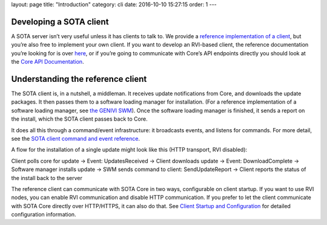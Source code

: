 layout: page title: "Introduction" category: cli date: 2016-10-10 15:27:15 order: 1 ---

Developing a SOTA client
========================

A SOTA server isn’t very useful unless it has clients to talk to. We provide a `reference implementation of a client <https://github.com/genivi/rvi_sota_client>`__, but you’re also free to implement your own client. If you want to develop an RVI-based client, the reference documentation you’re looking for is over `here <../dev/client-implementation.html>`__, or if you’re going to communicate with Core’s API endpoints directly you should look at the `Core API Documentation <../dev/api.html>`__.

Understanding the reference client
==================================

The SOTA client is, in a nutshell, a middleman. It receives update notifications from Core, and downloads the update packages. It then passes them to a software loading manager for installation. (For a reference implementation of a software loading manager, see `the GENIVI SWM <https://github.com/GENIVI/genivi_swm>`__). Once the software loading manager is finished, it sends a report on the install, which the SOTA client passes back to Core.

It does all this through a command/event infrastructure: it broadcasts events, and listens for commands. For more detail, see the `SOTA client command and event reference <../cli/client-commands-and-events-reference.html>`__.

A flow for the installation of a single update might look like this (HTTP transport, RVI disabled):

Client polls core for update → Event: UpdatesReceived → Client downloads update → Event: DownloadComplete → Software manager installs update → SWM sends command to client: SendUpdateReport → Client reports the status of the install back to the server

The reference client can communicate with SOTA Core in two ways, configurable on client startup. If you want to use RVI nodes, you can enable RVI communication and disable HTTP communication. If you prefer to let the client communicate with SOTA Core directly over HTTP/HTTPS, it can also do that. See `Client Startup and Configuration <../cli/client-startup-and-configuration.html>`__ for detailed configuration information.
